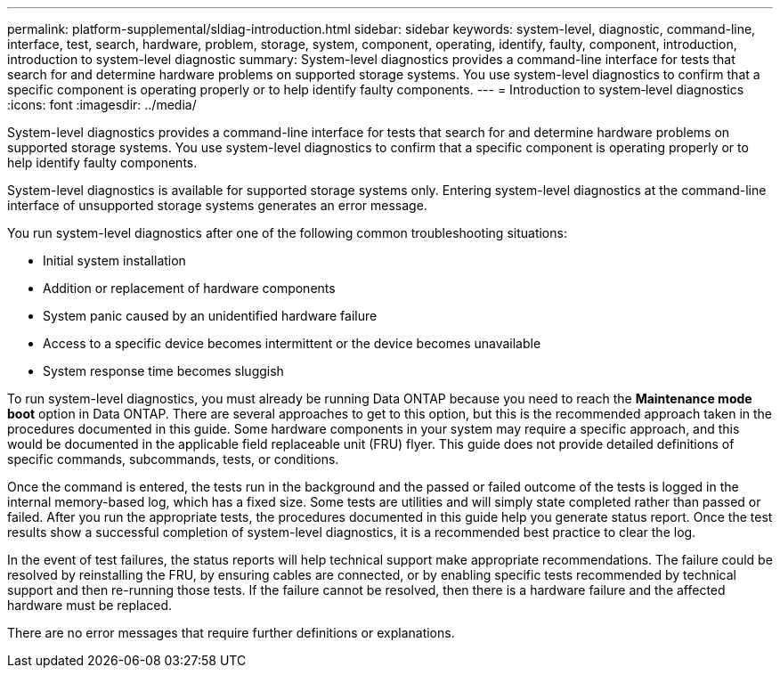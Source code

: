 ---
permalink: platform-supplemental/sldiag-introduction.html
sidebar: sidebar
keywords: system-level, diagnostic, command-line, interface, test, search, hardware, problem, storage, system, component, operating, identify, faulty, component, introduction, introduction to system-level diagnostic
summary: System-level diagnostics provides a command-line interface for tests that search for and determine hardware problems on supported storage systems. You use system-level diagnostics to confirm that a specific component is operating properly or to help identify faulty components.
---
= Introduction to system‑level diagnostics
:icons: font
:imagesdir: ../media/

[.lead]
System-level diagnostics provides a command-line interface for tests that search for and determine hardware problems on supported storage systems. You use system-level diagnostics to confirm that a specific component is operating properly or to help identify faulty components.

System-level diagnostics is available for supported storage systems only. Entering system-level diagnostics at the command-line interface of unsupported storage systems generates an error message.

You run system-level diagnostics after one of the following common troubleshooting situations:

* Initial system installation
* Addition or replacement of hardware components
* System panic caused by an unidentified hardware failure
* Access to a specific device becomes intermittent or the device becomes unavailable
* System response time becomes sluggish

To run system-level diagnostics, you must already be running Data ONTAP because you need to reach the *Maintenance mode boot* option in Data ONTAP. There are several approaches to get to this option, but this is the recommended approach taken in the procedures documented in this guide. Some hardware components in your system may require a specific approach, and this would be documented in the applicable field replaceable unit (FRU) flyer. This guide does not provide detailed definitions of specific commands, subcommands, tests, or conditions.

Once the command is entered, the tests run in the background and the passed or failed outcome of the tests is logged in the internal memory-based log, which has a fixed size. Some tests are utilities and will simply state completed rather than passed or failed. After you run the appropriate tests, the procedures documented in this guide help you generate status report. Once the test results show a successful completion of system-level diagnostics, it is a recommended best practice to clear the log.

In the event of test failures, the status reports will help technical support make appropriate recommendations. The failure could be resolved by reinstalling the FRU, by ensuring cables are connected, or by enabling specific tests recommended by technical support and then re-running those tests. If the failure cannot be resolved, then there is a hardware failure and the affected hardware must be replaced.

There are no error messages that require further definitions or explanations.
